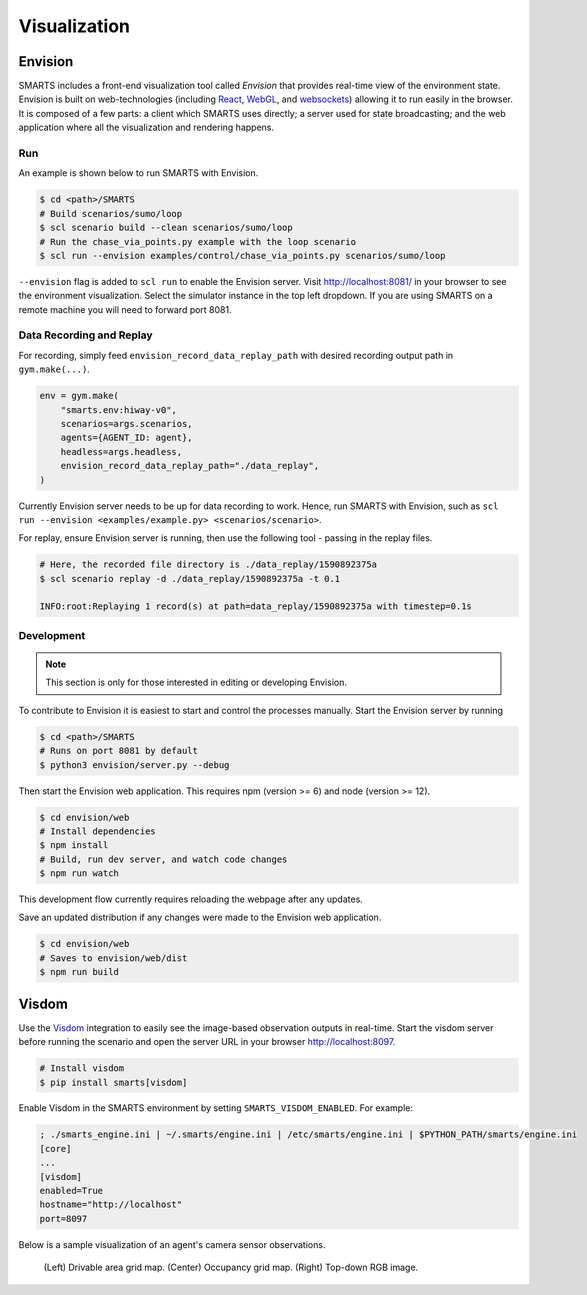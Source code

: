 .. _visualization:

Visualization
=============

Envision
--------

SMARTS includes a front-end visualization tool called *Envision* that provides real-time view of the environment state.
Envision is built on web-technologies (including `React <https://reactjs.org/>`_, `WebGL <https://www.khronos.org/webgl/>`_, and `websockets <https://developer.mozilla.org/en-US/docs/Web/API/WebSockets_API>`_) allowing it to run easily in the browser. 
It is composed of a few parts: a client which SMARTS uses directly; a server used for state broadcasting; and the web application where all the visualization and rendering happens.

Run
^^^

An example is shown below to run SMARTS with Envision.

.. code-block:: bash
    
    $ cd <path>/SMARTS
    # Build scenarios/sumo/loop
    $ scl scenario build --clean scenarios/sumo/loop
    # Run the chase_via_points.py example with the loop scenario
    $ scl run --envision examples/control/chase_via_points.py scenarios/sumo/loop

``--envision`` flag is added to ``scl run`` to enable the Envision server. Visit `http://localhost:8081/ <http://localhost:8081/>`_ in your browser to see the environment visualization. Select the simulator instance in the top left dropdown. If you are using SMARTS on a remote machine you will need to forward port 8081.

Data Recording and Replay
^^^^^^^^^^^^^^^^^^^^^^^^^

For recording, simply feed ``envision_record_data_replay_path`` with desired recording output path in ``gym.make(...)``.

.. code-block:: python

    env = gym.make(
        "smarts.env:hiway-v0",
        scenarios=args.scenarios,
        agents={AGENT_ID: agent},
        headless=args.headless,
        envision_record_data_replay_path="./data_replay",
    )

Currently Envision server needs to be up for data recording to work. Hence, run SMARTS with Envision, such as ``scl run --envision <examples/example.py> <scenarios/scenario>``.

For replay, ensure Envision server is running, then use the following tool - passing in the replay files.

.. code-block:: bash

    # Here, the recorded file directory is ./data_replay/1590892375a
    $ scl scenario replay -d ./data_replay/1590892375a -t 0.1

    INFO:root:Replaying 1 record(s) at path=data_replay/1590892375a with timestep=0.1s

Development
^^^^^^^^^^^

.. note::
    This section is only for those interested in editing or developing Envision.

To contribute to Envision it is easiest to start and control the processes manually. Start the Envision server by running

.. code-block:: bash

    $ cd <path>/SMARTS
    # Runs on port 8081 by default
    $ python3 envision/server.py --debug

Then start the Envision web application. This requires npm (version >= 6) and node (version >= 12).

.. code-block:: bash

    $ cd envision/web
    # Install dependencies
    $ npm install
    # Build, run dev server, and watch code changes
    $ npm run watch

This development flow currently requires reloading the webpage after any updates.

Save an updated distribution if any changes were made to the Envision web application.

.. code-block:: bash

    $ cd envision/web
    # Saves to envision/web/dist
    $ npm run build

Visdom
------

Use the `Visdom <https://github.com/facebookresearch/visdom>`_ integration to easily see the image-based observation outputs in real-time. 
Start the visdom server before running the scenario and open the server URL in your browser `http://localhost:8097 <http://localhost:8097>`_.

.. code-block:: bash

    # Install visdom
    $ pip install smarts[visdom]

Enable Visdom in the SMARTS environment by setting ``SMARTS_VISDOM_ENABLED``. For example:

.. code-block:: ini
    
    ; ./smarts_engine.ini | ~/.smarts/engine.ini | /etc/smarts/engine.ini | $PYTHON_PATH/smarts/engine.ini
    [core]
    ...
    [visdom]
    enabled=True
    hostname="http://localhost"
    port=8097

Below is a sample visualization of an agent's camera sensor observations.

.. figure:: ../_static/visdom.gif

    (Left) Drivable area grid map. (Center) Occupancy grid map. (Right) Top-down RGB image.